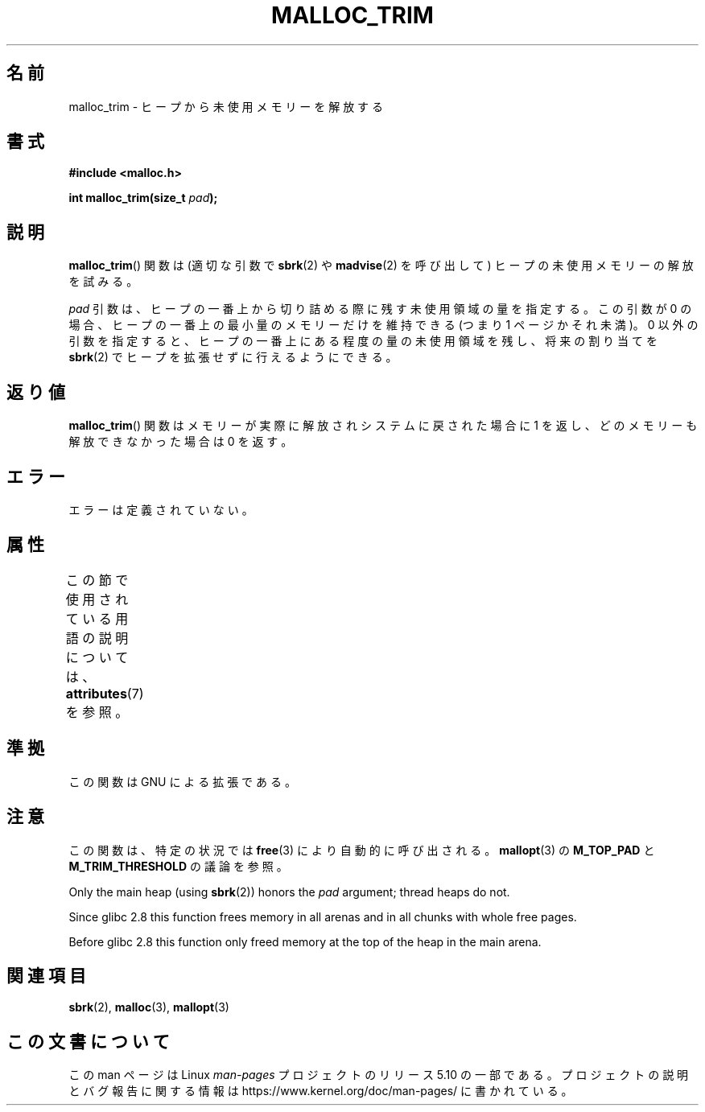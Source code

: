 .\" Copyright (c) 2012 by Michael Kerrisk <mtk.manpages@gmail.com>
.\"
.\" %%%LICENSE_START(VERBATIM)
.\" Permission is granted to make and distribute verbatim copies of this
.\" manual provided the copyright notice and this permission notice are
.\" preserved on all copies.
.\"
.\" Permission is granted to copy and distribute modified versions of this
.\" manual under the conditions for verbatim copying, provided that the
.\" entire resulting derived work is distributed under the terms of a
.\" permission notice identical to this one.
.\"
.\" Since the Linux kernel and libraries are constantly changing, this
.\" manual page may be incorrect or out-of-date.  The author(s) assume no
.\" responsibility for errors or omissions, or for damages resulting from
.\" the use of the information contained herein.  The author(s) may not
.\" have taken the same level of care in the production of this manual,
.\" which is licensed free of charge, as they might when working
.\" professionally.
.\"
.\" Formatted or processed versions of this manual, if unaccompanied by
.\" the source, must acknowledge the copyright and authors of this work.
.\" %%%LICENSE_END
.\"
.\"*******************************************************************
.\"
.\" This file was generated with po4a. Translate the source file.
.\"
.\"*******************************************************************
.TH MALLOC_TRIM 3 2020\-08\-13 Linux "Linux Programmer's Manual"
.SH 名前
malloc_trim \- ヒープから未使用メモリーを解放する
.SH 書式
\fB#include <malloc.h>\fP
.PP
\fBint malloc_trim(size_t \fP\fIpad\fP\fB);\fP
.SH 説明
\fBmalloc_trim\fP() 関数は (適切な引数で \fBsbrk\fP(2) や \fBmadvise\fP(2) を呼び出して)
ヒープの未使用メモリーの解放を試みる。
.PP
\fIpad\fP 引数は、 ヒープの一番上から切り詰める際に残す未使用領域の量を指定する。 この引数が 0 の場合、
ヒープの一番上の最小量のメモリーだけを維持できる (つまり 1 ページかそれ未満)。 0 以外の引数を指定すると、
ヒープの一番上にある程度の量の未使用領域を残し、 将来の割り当てを \fBsbrk\fP(2) でヒープを拡張せずに行えるようにできる。
.SH 返り値
\fBmalloc_trim\fP() 関数はメモリーが実際に解放されシステムに戻された場合に 1 を返し、 どのメモリーも解放できなかった場合は 0
を返す。
.SH エラー
.\" .SH VERSIONS
.\" Available already in glibc 2.0, possibly earlier
エラーは定義されていない。
.SH 属性
この節で使用されている用語の説明については、 \fBattributes\fP(7) を参照。
.TS
allbox;
lb lb lb
l l l.
インターフェース	属性	値
T{
\fBmalloc_trim\fP()
T}	Thread safety	MT\-Safe
.TE
.sp 1
.SH 準拠
この関数は GNU による拡張である。
.SH 注意
この関数は、 特定の状況では \fBfree\fP(3) により自動的に呼び出される。 \fBmallopt\fP(3) の \fBM_TOP_PAD\fP と
\fBM_TRIM_THRESHOLD\fP の議論を参照。
.PP
Only the main heap (using \fBsbrk\fP(2))  honors the \fIpad\fP argument; thread
heaps do not.
.PP
.\" See commit 68631c8eb92ff38d9da1ae34f6aa048539b199cc
.\" (dated 2007-12-16) which adds iteration over all
.\" arenas and frees all pages in chunks which are free.
Since glibc 2.8 this function frees memory in all arenas and in all chunks
with whole free pages.
.PP
Before glibc 2.8 this function only freed memory at the top of the heap in
the main arena.
.SH 関連項目
\fBsbrk\fP(2), \fBmalloc\fP(3), \fBmallopt\fP(3)
.SH この文書について
この man ページは Linux \fIman\-pages\fP プロジェクトのリリース 5.10 の一部である。プロジェクトの説明とバグ報告に関する情報は
\%https://www.kernel.org/doc/man\-pages/ に書かれている。
